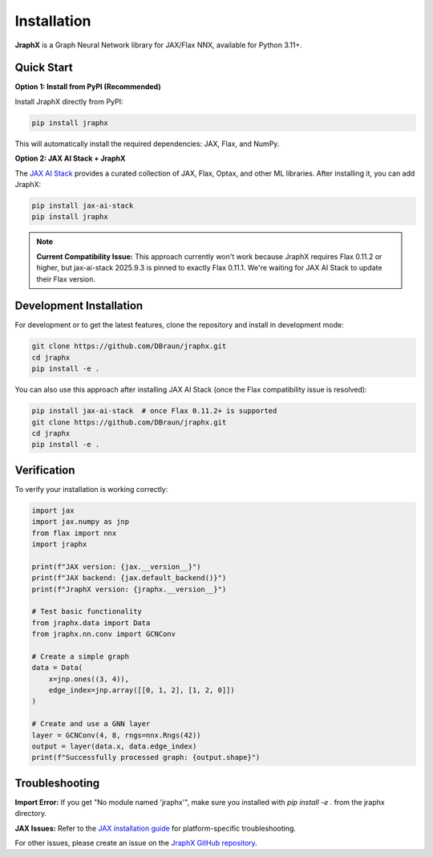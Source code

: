 Installation
============

**JraphX** is a Graph Neural Network library for JAX/Flax NNX, available for Python 3.11+.

Quick Start
-----------

**Option 1: Install from PyPI (Recommended)**

Install JraphX directly from PyPI:

.. code-block:: bash

   pip install jraphx

This will automatically install the required dependencies: JAX, Flax, and NumPy.

**Option 2: JAX AI Stack + JraphX**

The `JAX AI Stack <https://github.com/jax-ml/jax-ai-stack>`__ provides a curated collection of JAX, Flax, Optax, and other ML libraries. After installing it, you can add JraphX:

.. code-block:: bash

   pip install jax-ai-stack
   pip install jraphx

.. note::
   **Current Compatibility Issue:** This approach currently won't work because JraphX requires Flax 0.11.2 or higher, but jax-ai-stack 2025.9.3 is pinned to exactly Flax 0.11.1. We're waiting for JAX AI Stack to update their Flax version.

Development Installation
------------------------

For development or to get the latest features, clone the repository and install in development mode:

.. code-block:: bash

   git clone https://github.com/DBraun/jraphx.git
   cd jraphx
   pip install -e .

You can also use this approach after installing JAX AI Stack (once the Flax compatibility issue is resolved):

.. code-block:: bash

   pip install jax-ai-stack  # once Flax 0.11.2+ is supported
   git clone https://github.com/DBraun/jraphx.git
   cd jraphx
   pip install -e .

Verification
------------

To verify your installation is working correctly:

.. code-block:: python

   import jax
   import jax.numpy as jnp
   from flax import nnx
   import jraphx

   print(f"JAX version: {jax.__version__}")
   print(f"JAX backend: {jax.default_backend()}")
   print(f"JraphX version: {jraphx.__version__}")

   # Test basic functionality
   from jraphx.data import Data
   from jraphx.nn.conv import GCNConv

   # Create a simple graph
   data = Data(
       x=jnp.ones((3, 4)),
       edge_index=jnp.array([[0, 1, 2], [1, 2, 0]])
   )

   # Create and use a GNN layer
   layer = GCNConv(4, 8, rngs=nnx.Rngs(42))
   output = layer(data.x, data.edge_index)
   print(f"Successfully processed graph: {output.shape}")

Troubleshooting
---------------

**Import Error:** If you get "No module named 'jraphx'", make sure you installed with `pip install -e .` from the jraphx directory.

**JAX Issues:** Refer to the `JAX installation guide <https://docs.jax.dev/en/latest/installation.html>`__ for platform-specific troubleshooting.

For other issues, please create an issue on the `JraphX GitHub repository <https://github.com/DBraun/jraphx/issues>`__.
